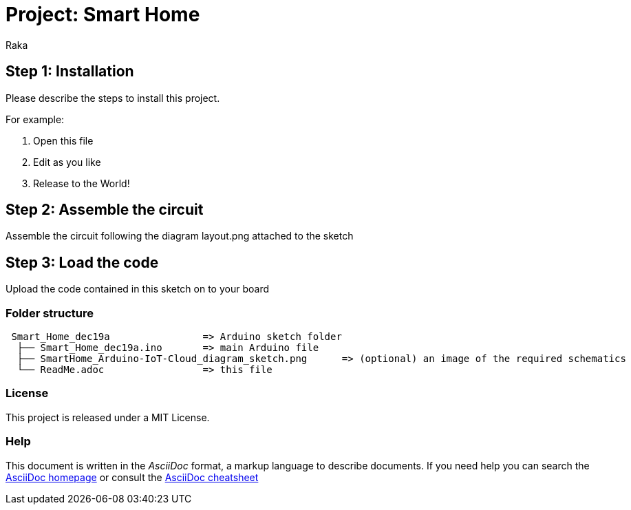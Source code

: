 :Author: Raka
:Date: 19/12/2024
:Revision: version#
:License: Public Domain

= Project: Smart Home


== Step 1: Installation
Please describe the steps to install this project.

For example:

1. Open this file
2. Edit as you like
3. Release to the World!

== Step 2: Assemble the circuit

Assemble the circuit following the diagram layout.png attached to the sketch

== Step 3: Load the code

Upload the code contained in this sketch on to your board

=== Folder structure

....
 Smart_Home_dec19a                => Arduino sketch folder
  ├── Smart_Home_dec19a.ino       => main Arduino file
  ├── SmartHome_Arduino-IoT-Cloud_diagram_sketch.png      => (optional) an image of the required schematics
  └── ReadMe.adoc                 => this file
....

=== License
This project is released under a MIT License.


=== Help
This document is written in the _AsciiDoc_ format, a markup language to describe documents. 
If you need help you can search the http://www.methods.co.nz/asciidoc[AsciiDoc homepage]
or consult the http://powerman.name/doc/asciidoc[AsciiDoc cheatsheet]
